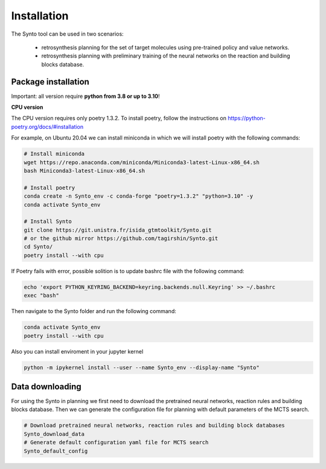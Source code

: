 Installation
===========================

The Synto tool can be used in two scenarios:

    * retrosynthesis planning for the set of target molecules using pre-trained policy and value networks.

    * retrosynthesis planning with preliminary training of the neural networks on the reaction and building blocks database.


Package installation
------------

Important: all version require **python from 3.8 or up to 3.10**!

**CPU version**

The CPU version requires only poetry 1.3.2. To install poetry, follow the instructions on
https://python-poetry.org/docs/#installation

For example, on Ubuntu 20.04 we can install miniconda in which we will install poetry with the following commands:

.. code-block:: bash

    # Install miniconda
    wget https://repo.anaconda.com/miniconda/Miniconda3-latest-Linux-x86_64.sh
    bash Miniconda3-latest-Linux-x86_64.sh

    # Install poetry
    conda create -n Synto_env -c conda-forge "poetry=1.3.2" "python=3.10" -y
    conda activate Synto_env

    # Install Synto
    git clone https://git.unistra.fr/isida_gtmtoolkit/Synto.git
    # or the github mirror https://github.com/tagirshin/Synto.git
    cd Synto/
    poetry install --with cpu

If Poetry fails with error, possible solition is to update bashrc file with the following command:

.. code-block:: bash

    echo 'export PYTHON_KEYRING_BACKEND=keyring.backends.null.Keyring' >> ~/.bashrc
    exec "bash"

Then navigate to the Synto folder and run the following command:

.. code-block:: bash

    conda activate Synto_env
    poetry install --with cpu

Also you can install enviroment in your jupyter kernel

.. code-block:: bash

    python -m ipykernel install --user --name Synto_env --display-name "Synto"

Data downloading
------------

For using the Synto in planning we first need to download the pretrained neural networks, reaction rules and building
blocks database. Then we can generate the configuration file for planning with default parameters of the MCTS search.

.. code-block:: bash

    # Download pretrained neural networks, reaction rules and building block databases
    Synto_download_data
    # Generate default configuration yaml file for MCTS search
    Synto_default_config